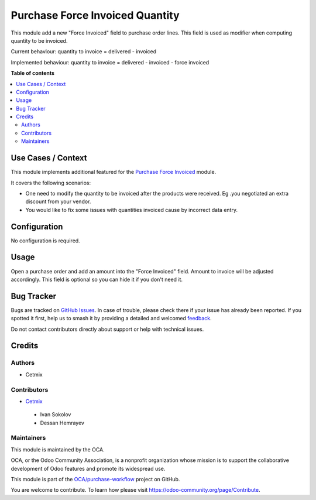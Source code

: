 ================================
Purchase Force Invoiced Quantity
================================

.. 
   !!!!!!!!!!!!!!!!!!!!!!!!!!!!!!!!!!!!!!!!!!!!!!!!!!!!
   !! This file is generated by oca-gen-addon-readme !!
   !! changes will be overwritten.                   !!
   !!!!!!!!!!!!!!!!!!!!!!!!!!!!!!!!!!!!!!!!!!!!!!!!!!!!
   !! source digest: sha256:e1885771b042f46156fefe89944fa3a364d4a3dd6f5682c87b2b4bd02a13027d
   !!!!!!!!!!!!!!!!!!!!!!!!!!!!!!!!!!!!!!!!!!!!!!!!!!!!

.. |badge1| image:: https://img.shields.io/badge/maturity-Beta-yellow.png
    :target: https://odoo-community.org/page/development-status
    :alt: Beta
.. |badge2| image:: https://img.shields.io/badge/licence-AGPL--3-blue.png
    :target: http://www.gnu.org/licenses/agpl-3.0-standalone.html
    :alt: License: AGPL-3
.. |badge3| image:: https://img.shields.io/badge/github-OCA%2Fpurchase--workflow-lightgray.png?logo=github
    :target: https://github.com/OCA/purchase-workflow/tree/18.0/purchase_force_invoiced_quantity
    :alt: OCA/purchase-workflow
.. |badge4| image:: https://img.shields.io/badge/weblate-Translate%20me-F47D42.png
    :target: https://translation.odoo-community.org/projects/purchase-workflow-18-0/purchase-workflow-18-0-purchase_force_invoiced_quantity
    :alt: Translate me on Weblate
.. |badge5| image:: https://img.shields.io/badge/runboat-Try%20me-875A7B.png
    :target: https://runboat.odoo-community.org/builds?repo=OCA/purchase-workflow&target_branch=18.0
    :alt: Try me on Runboat

|badge1| |badge2| |badge3| |badge4| |badge5|

This module add a new "Force Invoiced" field to purchase order lines.
This field is used as modifier when computing quantity to be invoiced.

Current behaviour: quantity to invoice = delivered - invoiced

Implemented behaviour: quantity to invoice = delivered - invoiced -
force invoiced

**Table of contents**

.. contents::
   :local:

Use Cases / Context
===================

This module implements additional featured for the `Purchase Force
Invoiced <https://github.com/OCA/purchase-workflow/tree/16.0/purchase_force_invoiced>`__
module.

It covers the following scenarios:

- One need to modify the quantity to be invoiced after the products were
  received. Eg .you negotiated an extra discount from your vendor.
- You would like to fix some issues with quantities invoiced cause by
  incorrect data entry.

Configuration
=============

No configuration is required.

Usage
=====

Open a purchase order and add an amount into the "Force Invoiced" field.
Amount to invoice will be adjusted accordingly. This field is optional
so you can hide it if you don't need it.

Bug Tracker
===========

Bugs are tracked on `GitHub Issues <https://github.com/OCA/purchase-workflow/issues>`_.
In case of trouble, please check there if your issue has already been reported.
If you spotted it first, help us to smash it by providing a detailed and welcomed
`feedback <https://github.com/OCA/purchase-workflow/issues/new?body=module:%20purchase_force_invoiced_quantity%0Aversion:%2018.0%0A%0A**Steps%20to%20reproduce**%0A-%20...%0A%0A**Current%20behavior**%0A%0A**Expected%20behavior**>`_.

Do not contact contributors directly about support or help with technical issues.

Credits
=======

Authors
-------

* Cetmix

Contributors
------------

- `Cetmix <http://cetmix.com>`__

..

   - Ivan Sokolov
   - Dessan Hemrayev

Maintainers
-----------

This module is maintained by the OCA.

.. image:: https://odoo-community.org/logo.png
   :alt: Odoo Community Association
   :target: https://odoo-community.org

OCA, or the Odoo Community Association, is a nonprofit organization whose
mission is to support the collaborative development of Odoo features and
promote its widespread use.

This module is part of the `OCA/purchase-workflow <https://github.com/OCA/purchase-workflow/tree/18.0/purchase_force_invoiced_quantity>`_ project on GitHub.

You are welcome to contribute. To learn how please visit https://odoo-community.org/page/Contribute.
